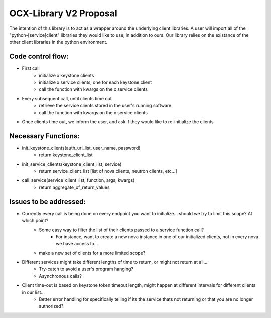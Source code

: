 =======================
OCX-Library V2 Proposal
=======================

The intention of this library is to act as a wrapper around the underlying client libraries.
A user will import all of the "python-[service]client" libraries they would like to use, in addition to ours. 
Our library relies on the existance of the other client libraries in the python environment.

Code control flow:
------------------
* First call
    - initialize x keystone clients
    - initialize x service clients, one for each keystone client
    - call the function with kwargs on the x service clients
* Every subsequent call, until clients time out
    - retrieve the service clients stored in the user's running software 
    - call the function with kwargs on the x service clients
* Once clients time out, we inform the user, and ask if they would like to re-initialize the clients

Necessary Functions:
--------------------
* init_keystone_clients(auth_url_list, user_name, password)
    - return keystone_client_list
* init_service_clients(keystone_client_list, service)
    - return service_client_list [list of nova clients, neutron clients, etc...]
* call_service(service_client_list, function, args, kwargs)
    - return aggregate_of_return_values

Issues to be addressed:
-----------------------
* Currently every call is being done on every endpoint you want to initialize... should we try to limit this scope? At which point? 
    - Some easy way to filter the list of their clients passed to a service function call?
        + For instance, want to create a new nova instance in one of our initialized clients, not in every nova we have access to...
    - make a new set of clients for a more limited scope?
* Different services might take different lengths of time to return, or might not return at all...
    - Try-catch to avoid a user's program hanging?
    - Asynchronous calls?
* Client time-out is based on keystone token timeout length, might happen at different intervals for different clients in our list...
    - Better error handling for specifically telling if its the service thats not returning or that you are no longer authorized?
